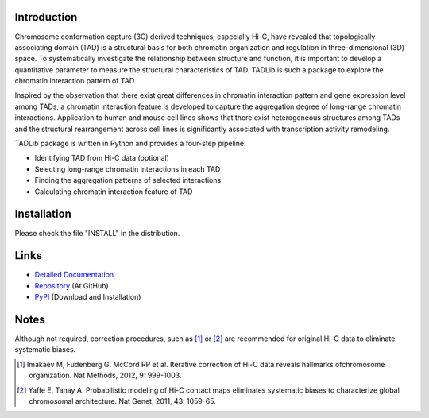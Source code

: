 Introduction
------------
Chromosome conformation capture (3C) derived techniques, especially Hi-C,
have revealed that topologically associating domain (TAD) is a structural
basis for both chromatin organization and regulation in three-dimensional
(3D) space. To systematically investigate the relationship between structure
and function, it is important to develop a quantitative parameter to measure
the structural characteristics of TAD. TADLib is such a package to explore
the chromatin interaction pattern of TAD.

Inspired by the observation that there exist great differences in chromatin
interaction pattern and gene expression level among TADs, a chromatin interaction
feature is developed to capture the aggregation degree of long-range chromatin
interactions. Application to human and mouse cell lines shows that there
exist heterogeneous structures among TADs and the structural rearrangement across
cell lines is significantly associated with transcription activity remodeling.

TADLib package is written in Python and provides a four-step pipeline:

- Identifying TAD from Hi-C data (optional)
- Selecting long-range chromatin interactions in each TAD
- Finding the aggregation patterns of selected interactions
- Calculating chromatin interaction feature of TAD

Installation
------------
Please check the file "INSTALL" in the distribution.

Links
-----
- `Detailed Documentation <http://pythonhosted.org//TADLib/>`_
- `Repository <https://github.com/XiaoTaoWang/TADLib>`_ (At GitHub)
- `PyPI <https://pypi.python.org/pypi/TADLib>`_ (Download and Installation)

Notes
-----
Although not required, correction procedures, such as [1]_ or [2]_ are recommended
for original Hi-C data to eliminate systematic biases.

.. [1] Imakaev M, Fudenberg G, McCord RP et al. Iterative correction of Hi-C data
   reveals hallmarks ofchromosome organization. Nat Methods, 2012, 9: 999-1003.

.. [2] Yaffe E, Tanay A. Probabilistic modeling of Hi-C contact maps eliminates
   systematic biases to characterize global chromosomal architecture. Nat Genet,
   2011, 43: 1059-65.
